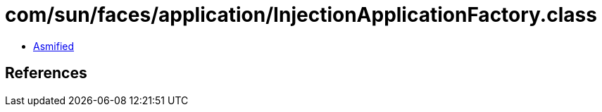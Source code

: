 = com/sun/faces/application/InjectionApplicationFactory.class

 - link:InjectionApplicationFactory-asmified.java[Asmified]

== References

